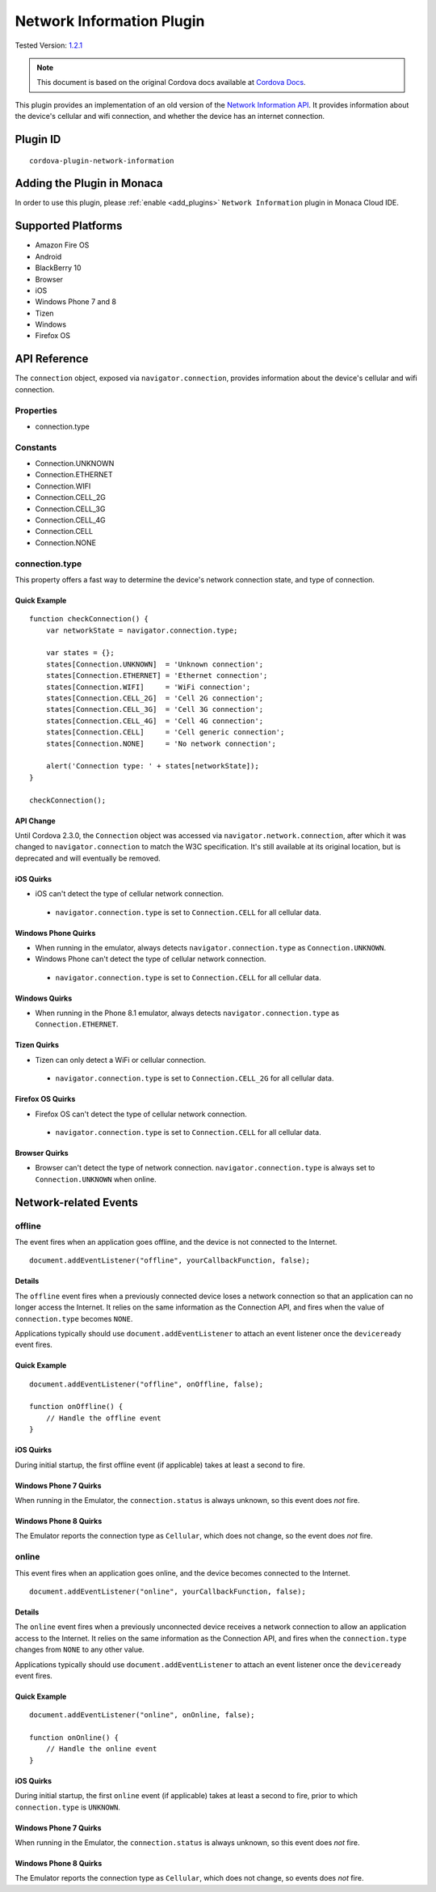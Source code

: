 .. raw:: html

   <!---
       Licensed to the Apache Software Foundation (ASF) under one
       or more contributor license agreements.  See the NOTICE file
       distributed with this work for additional information
       regarding copyright ownership.  The ASF licenses this file
       to you under the Apache License, Version 2.0 (the
       "License"); you may not use this file except in compliance
       with the License.  You may obtain a copy of the License at

         http://www.apache.org/licenses/LICENSE-2.0

       Unless required by applicable law or agreed to in writing,
       software distributed under the License is distributed on an
       "AS IS" BASIS, WITHOUT WARRANTIES OR CONDITIONS OF ANY
       KIND, either express or implied.  See the License for the
       specific language governing permissions and limitations
       under the License.
   -->

======================================
Network Information Plugin
======================================

.. rst-class:: right-menu

Tested Version: `1.2.1 <https://github.com/apache/cordova-plugin-network-information/releases/tag/1.2.1>`_

.. note:: 
    
    This document is based on the original Cordova docs available at `Cordova Docs <https://github.com/apache/cordova-plugin-network-information>`_.

This plugin provides an implementation of an old version of the `Network Information API <http://www.w3.org/TR/2011/WD-netinfo-api-20110607/>`__. It provides information about the device's cellular and wifi connection, and whether the device has an internet connection.

Plugin ID
======================================

::
  
  cordova-plugin-network-information

Adding the Plugin in Monaca
=========================================

In order to use this plugin, please :ref:`enable <add_plugins>` ``Network Information`` plugin in Monaca Cloud IDE.


Supported Platforms
=========================================

-  Amazon Fire OS
-  Android
-  BlackBerry 10
-  Browser
-  iOS
-  Windows Phone 7 and 8
-  Tizen
-  Windows
-  Firefox OS

API Reference
=========================================

The ``connection`` object, exposed via ``navigator.connection``, provides information about the device's cellular and wifi connection.

Properties
----------

-  connection.type

Constants
---------

-  Connection.UNKNOWN
-  Connection.ETHERNET
-  Connection.WIFI
-  Connection.CELL\_2G
-  Connection.CELL\_3G
-  Connection.CELL\_4G
-  Connection.CELL
-  Connection.NONE

connection.type
---------------

This property offers a fast way to determine the device's network connection state, and type of connection.

Quick Example
~~~~~~~~~~~~~

::

    function checkConnection() {
        var networkState = navigator.connection.type;

        var states = {};
        states[Connection.UNKNOWN]  = 'Unknown connection';
        states[Connection.ETHERNET] = 'Ethernet connection';
        states[Connection.WIFI]     = 'WiFi connection';
        states[Connection.CELL_2G]  = 'Cell 2G connection';
        states[Connection.CELL_3G]  = 'Cell 3G connection';
        states[Connection.CELL_4G]  = 'Cell 4G connection';
        states[Connection.CELL]     = 'Cell generic connection';
        states[Connection.NONE]     = 'No network connection';

        alert('Connection type: ' + states[networkState]);
    }

    checkConnection();

API Change
~~~~~~~~~~

Until Cordova 2.3.0, the ``Connection`` object was accessed via ``navigator.network.connection``, after which it was changed to ``navigator.connection`` to match the W3C specification. It's still available at its original location, but is deprecated and will eventually be removed.

iOS Quirks
~~~~~~~~~~

-  iOS can't detect the type of cellular network connection.

  -  ``navigator.connection.type`` is set to ``Connection.CELL`` for all cellular data.

Windows Phone Quirks
~~~~~~~~~~~~~~~~~~~~

-  When running in the emulator, always detects ``navigator.connection.type`` as ``Connection.UNKNOWN``.

-  Windows Phone can't detect the type of cellular network connection.

  -  ``navigator.connection.type`` is set to ``Connection.CELL`` for all cellular data.

Windows Quirks
~~~~~~~~~~~~~~

-  When running in the Phone 8.1 emulator, always detects ``navigator.connection.type`` as ``Connection.ETHERNET``.

Tizen Quirks
~~~~~~~~~~~~

-  Tizen can only detect a WiFi or cellular connection.

  -  ``navigator.connection.type`` is set to ``Connection.CELL_2G`` for all cellular data.

Firefox OS Quirks
~~~~~~~~~~~~~~~~~

-  Firefox OS can't detect the type of cellular network connection.

  -  ``navigator.connection.type`` is set to ``Connection.CELL`` for all cellular data.

Browser Quirks
~~~~~~~~~~~~~~

-  Browser can't detect the type of network connection. ``navigator.connection.type`` is always set to ``Connection.UNKNOWN`` when online.

Network-related Events
======================

offline
-------

The event fires when an application goes offline, and the device is not connected to the Internet.

::

    document.addEventListener("offline", yourCallbackFunction, false);

Details
~~~~~~~

The ``offline`` event fires when a previously connected device loses a network connection so that an application can no longer access the Internet. It relies on the same information as the Connection API, and fires when the value of ``connection.type`` becomes ``NONE``.

Applications typically should use ``document.addEventListener`` to attach an event listener once the ``deviceready`` event fires.

Quick Example
~~~~~~~~~~~~~

::

    document.addEventListener("offline", onOffline, false);

    function onOffline() {
        // Handle the offline event
    }

iOS Quirks
~~~~~~~~~~

During initial startup, the first offline event (if applicable) takes at least a second to fire.

Windows Phone 7 Quirks
~~~~~~~~~~~~~~~~~~~~~~

When running in the Emulator, the ``connection.status`` is always unknown, so this event does *not* fire.

Windows Phone 8 Quirks
~~~~~~~~~~~~~~~~~~~~~~

The Emulator reports the connection type as ``Cellular``, which does not change, so the event does *not* fire.

online
------

This event fires when an application goes online, and the device becomes connected to the Internet.

::

    document.addEventListener("online", yourCallbackFunction, false);

Details
~~~~~~~

The ``online`` event fires when a previously unconnected device receives a network connection to allow an application access to the Internet. It relies on the same information as the Connection API, and fires when the ``connection.type`` changes from ``NONE`` to any other value.

Applications typically should use ``document.addEventListener`` to attach an event listener once the ``deviceready`` event fires.

Quick Example
~~~~~~~~~~~~~

::

    document.addEventListener("online", onOnline, false);

    function onOnline() {
        // Handle the online event
    }

iOS Quirks
~~~~~~~~~~

During initial startup, the first ``online`` event (if applicable) takes at least a second to fire, prior to which ``connection.type`` is ``UNKNOWN``.

Windows Phone 7 Quirks
~~~~~~~~~~~~~~~~~~~~~~

When running in the Emulator, the ``connection.status`` is always unknown, so this event does *not* fire.

Windows Phone 8 Quirks
~~~~~~~~~~~~~~~~~~~~~~

The Emulator reports the connection type as ``Cellular``, which does not change, so events does *not* fire.


.. seealso::

  *See Also*

  - :ref:`third_party_cordova_index`
  - :ref:`cordova_core_plugins`